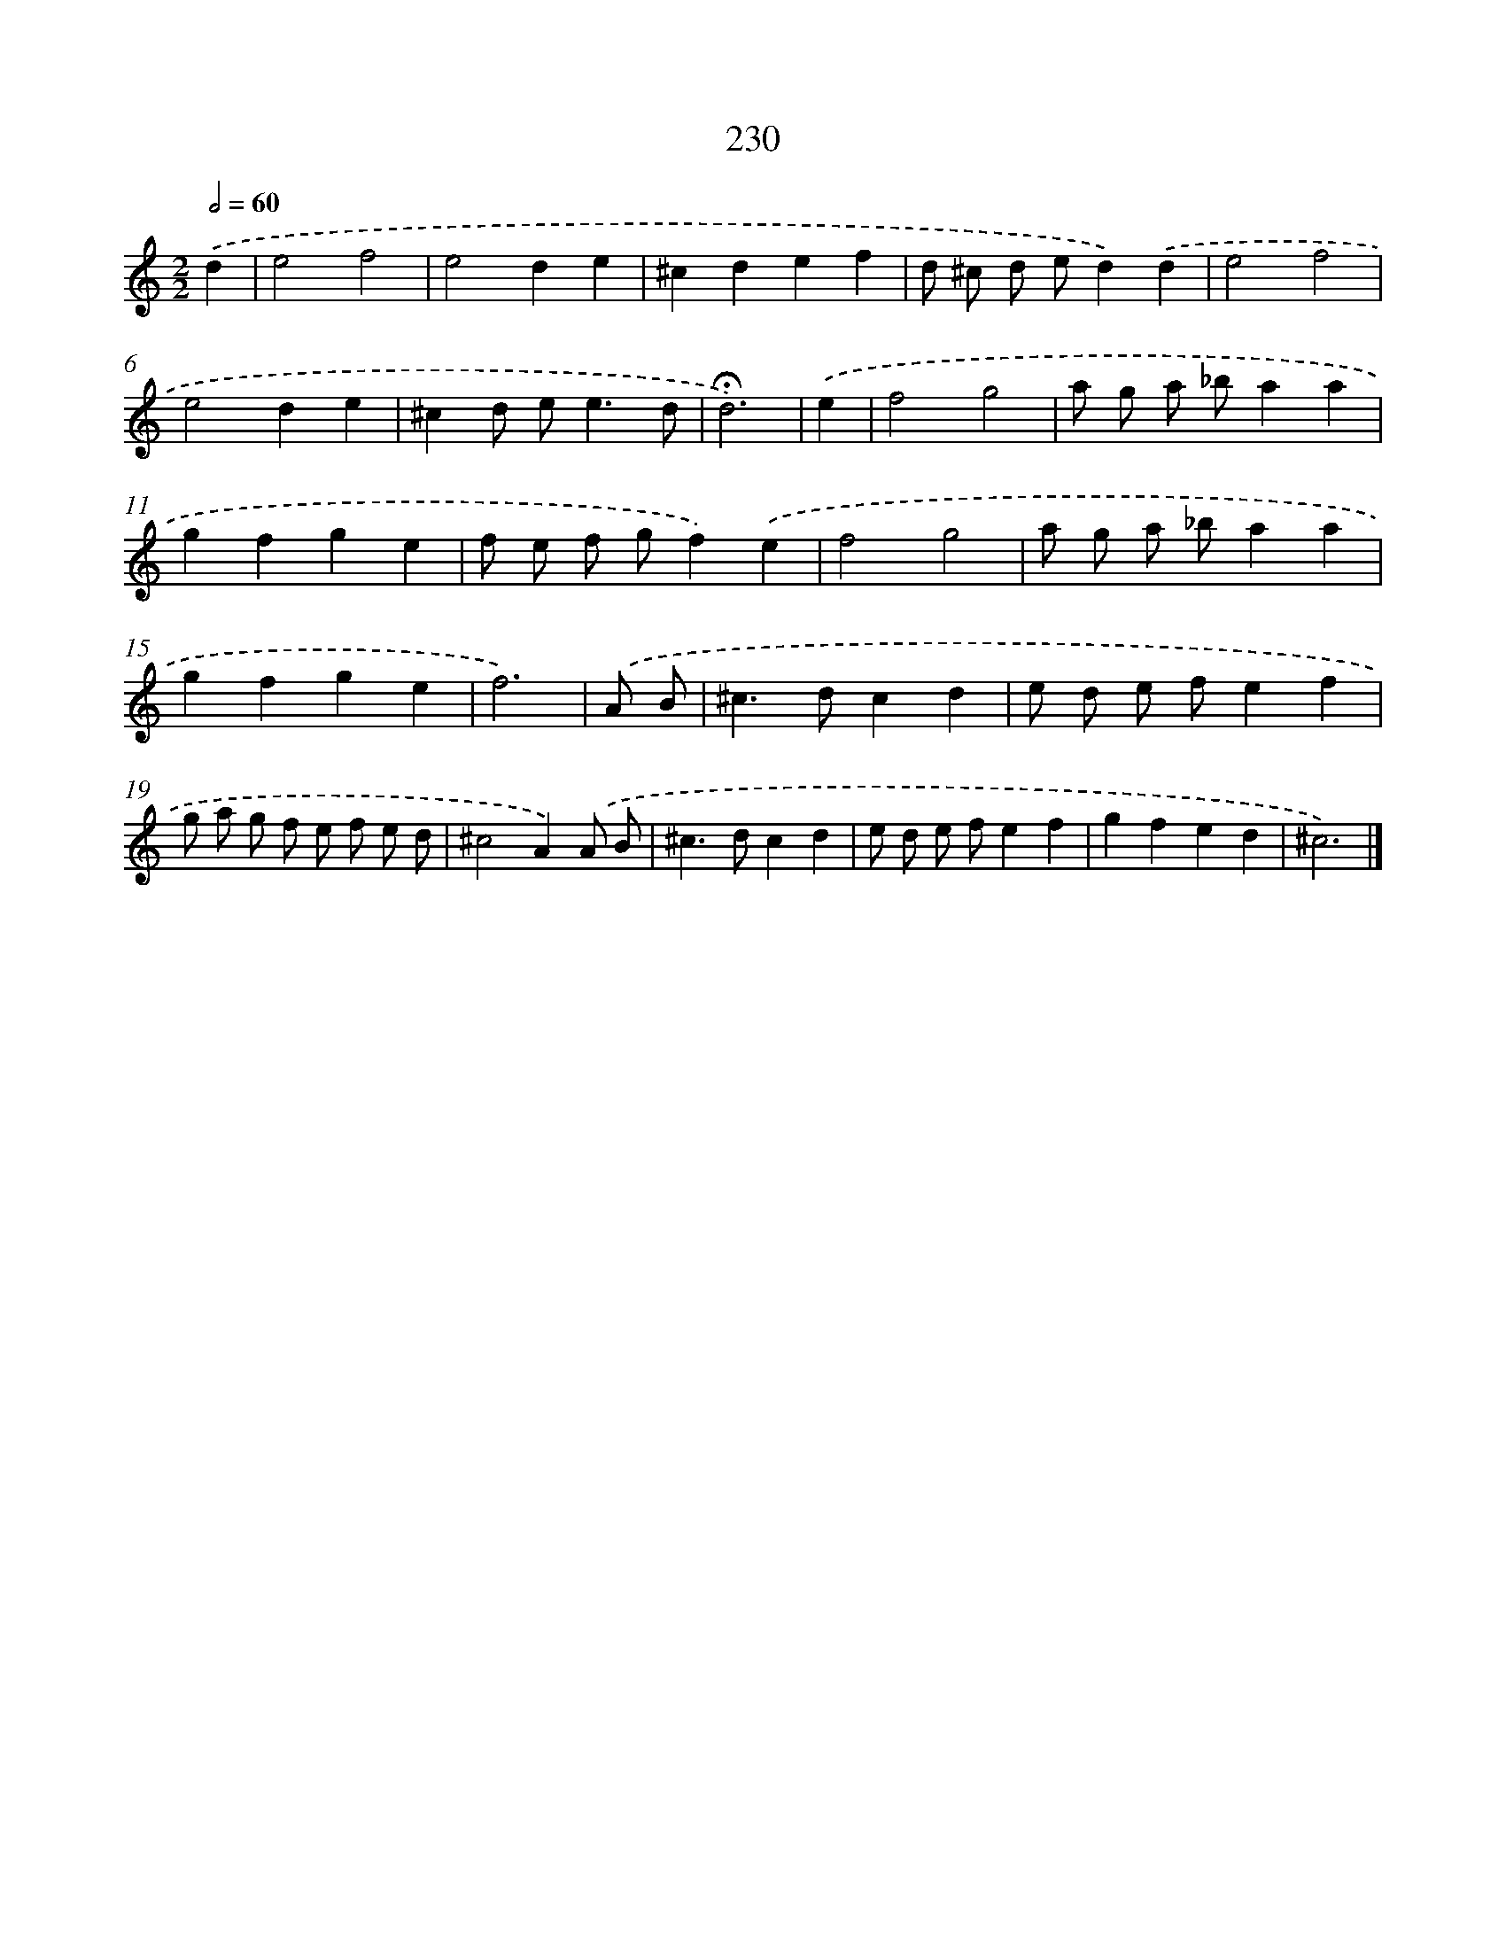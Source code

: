 X: 7916
T: 230
%%abc-version 2.0
%%abcx-abcm2ps-target-version 5.9.1 (29 Sep 2008)
%%abc-creator hum2abc beta
%%abcx-conversion-date 2018/11/01 14:36:42
%%humdrum-veritas 2210147175
%%humdrum-veritas-data 2698917799
%%continueall 1
%%barnumbers 0
L: 1/4
M: 2/2
Q: 1/2=60
K: C clef=treble
.('d [I:setbarnb 1]|
e2f2 |
e2de |
^cdef |
d/ ^c/ d/ e/d).('d |
e2f2 |
e2de |
^cd/ e<ed/ |
!fermata!d3) |
.('e [I:setbarnb 9]|
f2g2 |
a/ g/ a/ _b/aa |
gfge |
f/ e/ f/ g/f).('e |
f2g2 |
a/ g/ a/ _b/aa |
gfge |
f3) |
.('A/ B/ [I:setbarnb 17]|
^c>dcd |
e/ d/ e/ f/ef |
g/ a/ g/ f/ e/ f/ e/ d/ |
^c2A).('A/ B/ |
^c>dcd |
e/ d/ e/ f/ef |
gfed |
^c3) |]
